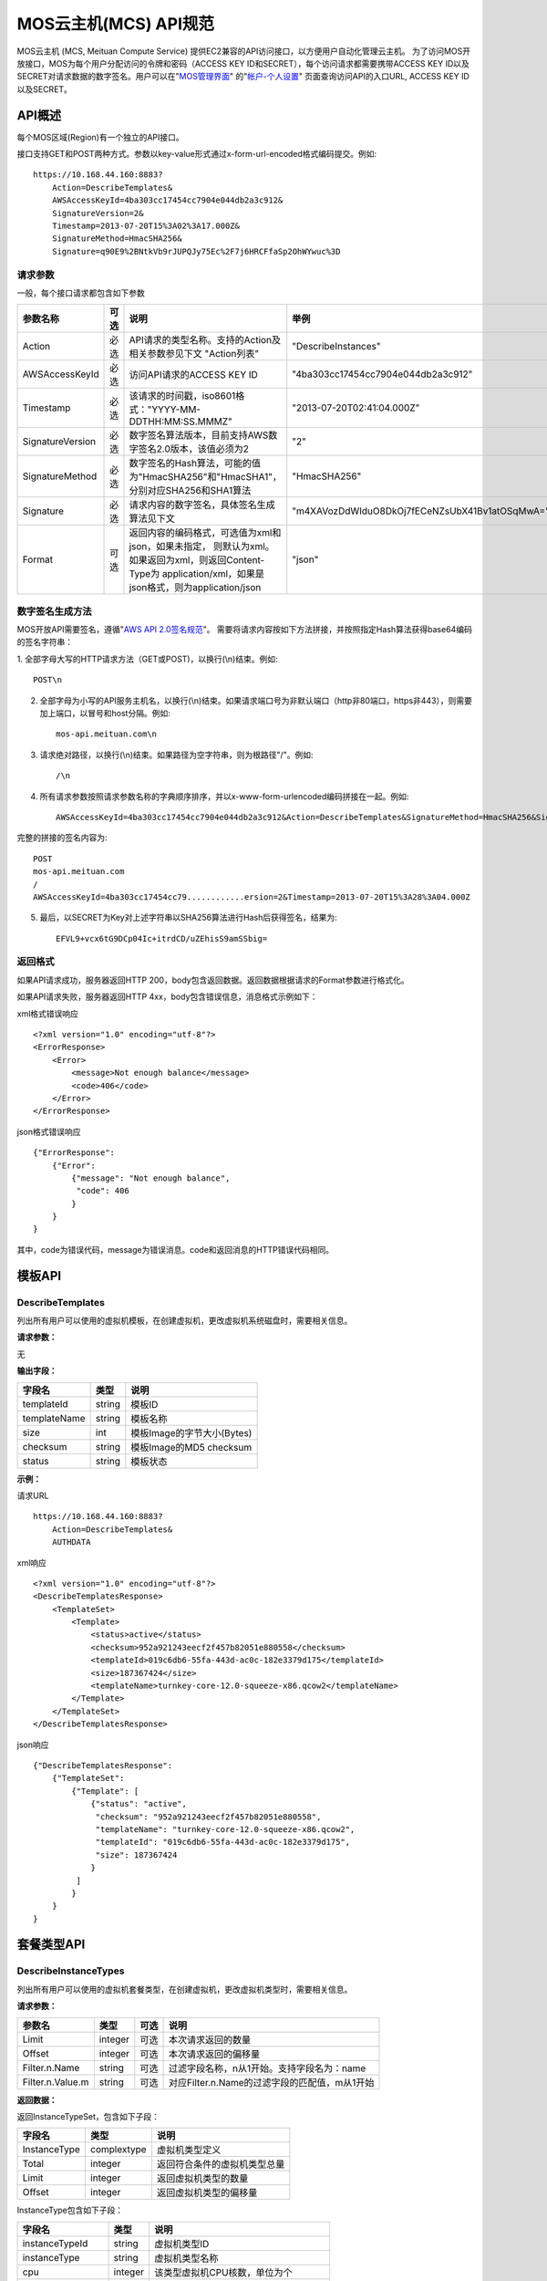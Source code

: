 MOS云主机(MCS) API规范
======================

MOS云主机 (MCS, Meituan Compute Service)
提供EC2兼容的API访问接口，以方便用户自动化管理云主机。
为了访问MOS开放接口，MOS为每个用户分配访问的令牌和密码（ACCESS
KEY ID和SECRET），每个访问请求都需要携带ACCESS KEY
ID以及SECRET对请求数据的数字签名。用户可以在"`MOS管理界面 <https://mos.meituan.com>`_"
的"`帐户-个人设置 <https://mos.meituan.com/dashboard/account#profile>`_"
页面查询访问API的入口URL, ACCESS KEY ID以及SECRET。

API概述
-------

每个MOS区域(Region)有一个独立的API接口。

接口支持GET和POST两种方式。参数以key-value形式通过x-form-url-encoded格式编码提交。例如::

    https://10.168.44.160:8883?
        Action=DescribeTemplates&
        AWSAccessKeyId=4ba303cc17454cc7904e044db2a3c912&
        SignatureVersion=2&
        Timestamp=2013-07-20T15%3A02%3A17.000Z&
        SignatureMethod=HmacSHA256&
        Signature=q90E9%2BNtkVb9rJUPQJy75Ec%2F7j6HRCFfaSp2OhWYwuc%3D


请求参数
~~~~~~~~

一般，每个接口请求都包含如下参数

+------------------+----------+-----------------------------------------------------------+------------------------------------------------+
| 参数名称         | 可选     | 说明                                                      | 举例                                           |
+==================+==========+===========================================================+================================================+
| Action           | 必选     | API请求的类型名称。支持的Action及相关参数参见下文         |                                                |
|                  |          | "Action列表"                                              | "DescribeInstances"                            |
+------------------+----------+-----------------------------------------------------------+------------------------------------------------+
| AWSAccessKeyId   | 必选     | 访问API请求的ACCESS KEY ID                                | "4ba303cc17454cc7904e044db2a3c912"             |
+------------------+----------+-----------------------------------------------------------+------------------------------------------------+
| Timestamp        | 必选     | 该请求的时间戳，iso8601格式："YYYY-MM-DDTHH:MM:SS.MMMZ"   | "2013-07-20T02:41:04.000Z"                     |
+------------------+----------+-----------------------------------------------------------+------------------------------------------------+
| SignatureVersion | 必选     | 数字签名算法版本，目前支持AWS数字签名2.0版本，该值必须为2 | "2"                                            |
+------------------+----------+-----------------------------------------------------------+------------------------------------------------+
| SignatureMethod  | 必选     | 数字签名的Hash算法，可能的值为"HmacSHA256"和"HmacSHA1"，  |                                                |
|                  |          | 分别对应SHA256和SHA1算法                                  | "HmacSHA256"                                   |
+------------------+----------+-----------------------------------------------------------+------------------------------------------------+
| Signature        | 必选     | 请求内容的数字签名，具体签名生成算法见下文                | "m4XAVozDdWIduO8DkOj7fECeNZsUbX41Bv1atOSqMwA=" |
+------------------+----------+-----------------------------------------------------------+------------------------------------------------+
| Format           | 可选     | 返回内容的编码格式，可选值为xml和json，如果未指定，       |                                                |
|                  |          | 则默认为xml。如果返回为xml，则返回Content-Type为          |                                                |
|                  |          | application/xml，如果是json格式，则为application/json     | "json"                                         |
+------------------+----------+-----------------------------------------------------------+------------------------------------------------+


数字签名生成方法
~~~~~~~~~~~~~~~~

MOS开放API需要签名，遵循"`AWS API 2.0签名规范 <http://docs.aws.amazon.com/general/latest/gr/signature-version-2.html>`_"。
需要将请求内容按如下方法拼接，并按照指定Hash算法获得base64编码的签名字符串：

1. 全部字母大写的HTTP请求方法（GET或POST)，以换行(\\n)结束。例如::

    POST\n

2. 全部字母为小写的API服务主机名，以换行(\\n)结束。如果请求端口号为非默认端口（http非80端口，https非443），则需要加上端口，以冒号和host分隔。例如::

    mos-api.meituan.com\n

3. 请求绝对路径，以换行(\\n)结束。如果路径为空字符串，则为根路径"/"。例如::

    /\n

4. 所有请求参数按照请求参数名称的字典顺序排序，并以x-www-form-urlencoded编码拼接在一起。例如::

    AWSAccessKeyId=4ba303cc17454cc7904e044db2a3c912&Action=DescribeTemplates&SignatureMethod=HmacSHA256&SignatureVersion=2&Timestamp=2013-07-20T15%3A28%3A04.000Z

完整的拼接的签名内容为::

    POST
    mos-api.meituan.com
    /
    AWSAccessKeyId=4ba303cc17454cc79............ersion=2&Timestamp=2013-07-20T15%3A28%3A04.000Z

5. 最后，以SECRET为Key对上述字符串以SHA256算法进行Hash后获得签名，结果为::

    EFVL9+vcx6tG9DCp04Ic+itrdCD/uZEhisS9amSSbig=


返回格式
~~~~~~~~

如果API请求成功，服务器返回HTTP 200，body包含返回数据。返回数据根据请求的Format参数进行格式化。

如果API请求失败，服务器返回HTTP 4xx，body包含错误信息，消息格式示例如下：

xml格式错误响应

::

    <?xml version="1.0" encoding="utf-8"?>
    <ErrorResponse>
        <Error>
            <message>Not enough balance</message>
            <code>406</code>
        </Error>
    </ErrorResponse>

json格式错误响应

::

    {"ErrorResponse":
        {"Error":
            {"message": "Not enough balance",
             "code": 406
            }
        }
    }

其中，code为错误代码，message为错误消息。code和返回消息的HTTP错误代码相同。

模板API
-------

DescribeTemplates
~~~~~~~~~~~~~~~~~

列出所有用户可以使用的虚拟机模板，在创建虚拟机，更改虚拟机系统磁盘时，需要相关信息。

**请求参数：**

无

**输出字段：**

+--------------+--------+----------------------------+
| 字段名       | 类型   | 说明                       | 
+==============+========+============================+
| templateId   | string | 模板ID                     |
+--------------+--------+----------------------------+
| templateName | string | 模板名称                   |
+--------------+--------+----------------------------+
| size         | int    | 模板Image的字节大小(Bytes) |
+--------------+--------+----------------------------+
| checksum     | string | 模板Image的MD5 checksum    |
+--------------+--------+----------------------------+
| status       | string | 模板状态                   |
+--------------+--------+----------------------------+


**示例：**

请求URL

::

    https://10.168.44.160:8883?
        Action=DescribeTemplates&
        AUTHDATA

xml响应

::

    <?xml version="1.0" encoding="utf-8"?>
    <DescribeTemplatesResponse>
        <TemplateSet>
            <Template>
                <status>active</status>
                <checksum>952a921243eecf2f457b82051e880558</checksum>
                <templateId>019c6db6-55fa-443d-ac0c-182e3379d175</templateId>
                <size>187367424</size>
                <templateName>turnkey-core-12.0-squeeze-x86.qcow2</templateName>
            </Template>
        </TemplateSet>
    </DescribeTemplatesResponse>

json响应

::

    {"DescribeTemplatesResponse": 
        {"TemplateSet": 
            {"Template": [
                {"status": "active",
                 "checksum": "952a921243eecf2f457b82051e880558",
                 "templateName": "turnkey-core-12.0-squeeze-x86.qcow2",
                 "templateId": "019c6db6-55fa-443d-ac0c-182e3379d175",
                 "size": 187367424
                }
             ]
            }
        }
    }

套餐类型API
-----------

DescribeInstanceTypes
~~~~~~~~~~~~~~~~~~~~~

列出所有用户可以使用的虚拟机套餐类型，在创建虚拟机，更改虚拟机类型时，需要相关信息。

**请求参数：**

+------------------+---------+------+-----------------------------------------------+
| 参数名           | 类型    | 可选 | 说明                                          |
+==================+=========+======+===============================================+
| Limit            | integer | 可选 | 本次请求返回的数量                            |
+------------------+---------+------+-----------------------------------------------+
| Offset           | integer | 可选 | 本次请求返回的偏移量                          |
+------------------+---------+------+-----------------------------------------------+
| Filter.n.Name    | string  | 可选 | 过滤字段名称，n从1开始。支持字段名为：name    |
+------------------+---------+------+-----------------------------------------------+
| Filter.n.Value.m | string  | 可选 | 对应Filter.n.Name的过滤字段的匹配值，m从1开始 |
+------------------+---------+------+-----------------------------------------------+

**返回数据：**

返回InstanceTypeSet，包含如下子段：

+--------------+-------------+------------------------------+
| 字段名       | 类型        | 说明                         |
+==============+=============+==============================+
| InstanceType | complextype | 虚拟机类型定义               |
+--------------+-------------+------------------------------+
| Total        | integer     | 返回符合条件的虚拟机类型总量 |
+--------------+-------------+------------------------------+
| Limit        | integer     | 返回虚拟机类型的数量         |
+--------------+-------------+------------------------------+
| Offset       | integer     | 返回虚拟机类型的偏移量       |
+--------------+-------------+------------------------------+

InstanceType包含如下子段：

+-------------------+---------+--------------------------------------+
| 字段名            | 类型    | 说明                                 |
+===================+=========+======================================+
| instanceTypeId    | string  | 虚拟机类型ID                         |
+-------------------+---------+--------------------------------------+
| instanceType      | string  | 虚拟机类型名称                       |
+-------------------+---------+--------------------------------------+
| cpu               | integer | 该类型虚拟机CPU核数，单位为个        |
+-------------------+---------+--------------------------------------+
| memory            | integer | 该类型虚拟机内存大小，单位为MB       |
+-------------------+---------+--------------------------------------+
| volume            | integer | 该类型虚拟机虚拟存储大小，单位为MB   |
+-------------------+---------+--------------------------------------+
| internalBandwidth | integer | 该类型虚拟机内网接入带宽，单位为Mbps |
+-------------------+---------+--------------------------------------+
| externalBandwidth | integer | 该类型虚拟机外网接入带宽，单位为Mbps |
+-------------------+---------+--------------------------------------+

**示例：**

请求URL

::

    https://10.168.44.160:8883?
        Limit=1&
        Action=DescribeInstanceTypes&
        AUTHDATA

xml响应

::

    <?xml version="1.0" encoding="utf-8"?>
    <DescribeInstanceTypesResponse>
        <InstanceTypeSet>
            <Total>7</Total>
            <Limit>1</Limit>
            <InstanceType>
                <instanceTypeId>8e845438-2f6d-4c87-9216-88da6692dc2b</instanceTypeId>
                <internalBandwidth>200</internalBandwidth>
                <externalBandwidth>2</externalBandwidth>
                <cpu>1</cpu>
                <volume>1024</volume>
                <memory>128</memory>
                <instanceType>small_net_2</instanceType>
            </InstanceType>
        </InstanceTypeSet>
    </DescribeInstanceTypesResponse>

json响应

::

    {"DescribeInstanceTypesResponse": 
        {"InstanceTypeSet": 
            {"Total": 7, 
             "Limit": 1, 
             "InstanceType": [
                {"instanceTypeId": "8e845438-2f6d-4c87-9216-88da6692dc2b",
                 "internalBandwidth": 200,
                 "externalBandwidth": 2,
                 "instanceType": "small_net_2", 
                 "volume": 1024, 
                 "memory": 128, 
                 "cpu": 1,
                }
             ]
            }
        }
    }


帐户API
-------

GetBalance
~~~~~~~~~~

获得用户的当前帐户余额

**请求参数：**

无

**返回数据：**

+-----------+---------------+------------------------------------------------------+
| 字段名    | 类型          | 说明                                                 |
+===========+===============+======================================================+
| balance   | decimal(10,2) | 帐户余额                                             |
+-----------+---------------+------------------------------------------------------+
| timestamp | datetime      | 最后一次帐户余额发生变化的时间，iso8601格式。        |
|           |               | 如果该帐户从未发生过交易，则余额为0，无timestamp字段 |
+-----------+---------------+------------------------------------------------------+


**示例：**

请求URL

::

    https://10.168.44.160:8883?
        Action=GetBalance&
        AUTHDATA

xml响应

::

    <?xml version="1.0" encoding="utf-8"?>
    <GetBalanceResponse>
        <timestamp>2013-07-19T15:52:02Z</timestamp>
        <balance>16.66</balance>
    </GetBalanceResponse>

json响应

::

    {"GetBalanceResponse": 
        {"timestamp": "2013-07-19T15:52:02Z",
         "balance": 16.66
        }
    }

SSH密钥API
----------

DescribeKeyPairs
~~~~~~~~~~~~~~~~

列出用户所有的SSH Key pairs

**请求参数：**

+------------------+---------+------+-----------------------------------------------+
| 参数名           | 类型    | 可选 | 说明                                          |
+==================+=========+======+===============================================+
| Limit            | integer | 可选 | 本次请求返回的最多数量                        |
+------------------+---------+------+-----------------------------------------------+
| Offset           | integer | 可选 | 本次请求返回的偏移量                          |
+------------------+---------+------+-----------------------------------------------+
| Filter.n.Name    | string  | 可选 | 过滤字段名称，n从1开始。可能的值为：name      |
+------------------+---------+------+-----------------------------------------------+
| Filter.n.Value.m | string  | 可选 | 对应Filter.n.Name的过滤字段的匹配值，m从1开始 |
+------------------+---------+------+-----------------------------------------------+

**返回数据：**

返回KeyPairSet包含如下字段：

+---------+-------------+---------------------------+
| 字段名  | 类型        | 说明                      |
+=========+=============+===========================+
| KeyPair | complexType | 返回的SSH Key信息         |
+---------+-------------+---------------------------+
| Total   | integer     | 满足查询条件的SSH Key个数 |
+---------+-------------+---------------------------+
| Limit   | integer     | 实际返回的SSH Key个数     |
+---------+-------------+---------------------------+
| Offset  | integer     | 返回的偏移量              |
+---------+-------------+---------------------------+

KeyPair包含的字段：

+----------------+--------+-----------------------------------------+
| 字段名         | 类型   | 说明                                    |
+================+========+=========================================+
| keyId          | string | SSH Key的ID                             |
+----------------+--------+-----------------------------------------+
| keyName        | string | SSH Key的名称                           |
+----------------+--------+-----------------------------------------+
| keyFingerprint | string | SSH 公钥(public key)的指纹(fingerprint) |
+----------------+--------+-----------------------------------------+

**示例：**

请求URL

::

    https://10.168.44.160:8883?
        Action=DescribeKeyPairs&
        AUTHDATA

xml响应

::

    <?xml version="1.0" encoding="utf-8"?>
    <DescribeKeyPairsResponse>
        <KeyPairSet>
            <KeyPair>
                <keyId>cb97eb8b-de94-4148-849f-2b931cfce97a</keyId>
                <keyName>testkey</keyName>
                <keyFingerprint>0a:43:d9:7b:17:a1:24:26:9a:0e:ce:dc:f4:0a:03:44</keyFingerprint>
            </KeyPair>
            <KeyPair>
                <keyId>b7bfd341-e6d1-4971-8c45-d3ed6f97a846</keyId>
                <keyName>mackey</keyName>
                <keyFingerprint>18:0e:d1:45:82:54:78:be:60:f1:a6:8f:cf:64:88:1e</keyFingerprint>
            </KeyPair>
        </KeyPairSet>
    </DescribeKeyPairsResponse>

json响应

::

    {"DescribeKeyPairsResponse": 
        {"KeyPairSet": 
            {"KeyPair": [
                {"keyId": "cb97eb8b-de94-4148-849f-2b931cfce97a",
                 "keyName": "testkey",
                 "keyFingerprint": "0a:43:d9:7b:17:a1:24:26:9a:0e:ce:dc:f4:0a:03:44"
                },
                {"keyId": "b7bfd341-e6d1-4971-8c45-d3ed6f97a846",
                 "keyName": "mackey",
                 "keyFingerprint": "18:0e:d1:45:82:54:78:be:60:f1:a6:8f:cf:64:88:1e"
                }
             ]
            }
        }
    }

ImportKeyPair
~~~~~~~~~~~~~

导入一个SSH Key

**请求参数：**

+-------------------+--------+------+---------------------+
| 参数名            | 类型   | 可选 | 说明                |
+===================+========+======+=====================+
| KeyName           | string | 必须 | SSH Key名称         |
+-------------------+--------+------+---------------------+
| PublicKeyMaterial | string | 必须 | SSH Key的public key |
+-------------------+--------+------+---------------------+

**返回数据：**

返回KeyPair包含的字段：

+----------------+--------+-----------------------------------------+
| 字段名         | 类型   | 说明                                    |
+================+========+=========================================+
| keyId          | string | SSH Key的ID                             |
+----------------+--------+-----------------------------------------+
| keyName        | string | SSH Key的名称                           |
+----------------+--------+-----------------------------------------+
| keyFingerprint | string | SSH 公钥(public key)的指纹(fingerprint) |
+----------------+--------+-----------------------------------------+

**示例：**

请求URL

::

    https://10.168.44.160:8883?
        KeyName=newkey&
        Action=ImportKeyPair&
        PublicKeyMaterial=ssh-rsa+AAAAB3Nza...OVL%2B2Y7R+qj%40dog%0A&
        AUTHDATA

xml响应

::

    <?xml version="1.0" encoding="utf-8"?>
    <ImportKeyPairResponse>
        <KeyPair>
            <keyId>0f4697a4-6439-4ae7-b6fe-be29ace2303c</keyId>
            <keyName>newkey</keyName>
            <keyFingerprint>0a:43:d9:7b:17:a1:24:26:9a:0e:ce:dc:f4:0a:03:44</keyFingerprint>
        </KeyPair>
    </ImportKeyPairResponse>

json响应

::

    {"ImportKeyPairResponse":
        {"KeyPair":
            {"keyId": "0f4697a4-6439-4ae7-b6fe-be29ace2303c",
             "keyName": "newkey",
             "keyFingerprint": "0a:43:d9:7b:17:a1:24:26:9a:0e:ce:dc:f4:0a:03:44"
            }
        }
    }

DeleteKeyPair
~~~~~~~~~~~~~

删除一个SSH Key

**请求参数：**

+---------+--------+------+-------------+
| 参数名  | 类型   | 可选 | 说明        |
+=========+========+======+=============+
| KeyName | string | 必须 | SSH Key名称 |
+---------+--------+------+-------------+

**返回数据：**

成功则返回值return为True；否则返回错误信息。

**示例：**

请求URL

::

    https://10.168.44.160:8883?
        KeyName=newkey&
        Action=DeleteKeyPair&
        AUTHDATA

xml响应

::

    <?xml version="1.0" encoding="utf-8"?>
    <DeleteKeyPairResponse>
        <return>True</return>
    </DeleteKeyPairResponse>

json响应

::

    {"DeleteKeyPairResponse":
        {"return": "True"
        }
    }

虚拟机API
---------

DescribeInstances
~~~~~~~~~~~~~~~~~

列出所有或指定的用户虚拟机实例。

**请求参数：**

+------------------+---------+------+--------------------------------------------------+
| 参数名           | 类型    | 可选 | 说明                                             |
+==================+=========+======+==================================================+
| InstanceId.n     | string  | 可选 | 指定虚拟机的ID，n从1开始                         |
+------------------+---------+------+--------------------------------------------------+
| InstanceName.n   | string  | 可选 | 指定虚拟机的Name，n从1开始                       |
+------------------+---------+------+--------------------------------------------------+
| Limit            | integer | 可选 | 本次请求返回的最多数量                           |
+------------------+---------+------+--------------------------------------------------+
| Offset           | integer | 可选 | 本次请求返回的偏移量                             |
+------------------+---------+------+--------------------------------------------------+
| Filter.n.Name    | string  | 可选 | 过滤字段名称，n从1开始。支持字段为：name, status |
+------------------+---------+------+--------------------------------------------------+
| Filter.n.Value.m | string  | 可选 | 对应Filter.n.Name的过滤字段的匹配值，m从1开始    |
+------------------+---------+------+--------------------------------------------------+

**返回数据：**

返回InstanceSet包含如下字段：

+----------+-------------+--------------------------+
| 字段名   | 类型        | 说明                     |
+==========+=============+==========================+
| Instance | complexType | 返回的虚拟机信息         |
+----------+-------------+--------------------------+
| Total    | integer     | 满足查询条件的虚拟机个数 |
+----------+-------------+--------------------------+
| Limit    | integer     | 实际返回的虚拟机个数     |
+----------+-------------+--------------------------+
| Offset   | integer     | 虚拟机的偏移量           |
+----------+-------------+--------------------------+

Instance包含的字段：

+----------------+---------+-----------------------------------------------+
| 字段名         | 类型    | 说明                                          |
+================+=========+===============================================+
| instanceId     | string  | 虚拟机的ID                                    |
+----------------+---------+-----------------------------------------------+
| instanceName   | string  | 虚拟机的名称                                  |
+----------------+---------+-----------------------------------------------+
| instanceType   | string  | 虚拟机的类型                                  |
+----------------+---------+-----------------------------------------------+
| instanceTypeId | string  | 虚拟机类型的ID                                |
+----------------+---------+-----------------------------------------------+
| status         | string  | 虚拟机的状态，可能值有running/ready/suspend等 |
+----------------+---------+-----------------------------------------------+
| cpu            | integer | 虚拟机的CPU核数                               |
+----------------+---------+-----------------------------------------------+
| memory         | integer | 虚拟机的内存大小，单位为MB                    |
+----------------+---------+-----------------------------------------------+
| volume         | integer | 虚拟机的总磁盘大小，单位为MB                  |
+----------------+---------+-----------------------------------------------+
| ipAddresses    | string  | 虚拟机的IP地址列表                            |
+----------------+---------+-----------------------------------------------+

**示例：**

请求URL

::

    https://10.168.44.160:8883?
        Limit=1&
        Offset=2&
        Action=DescribeInstances&
        AUTHDATA

xml响应

::

    <?xml version="1.0" encoding="utf-8"?>
    <DescribeInstancesResponse>
        <InstanceSet>
            <Instance>
                <status>ready</status>
                <instanceId>027ff1d8-e3a0-4e2e-a1e1-03d6ee03c353</instanceId>
                <instanceType>small</instanceType>
                <volume>59</volume>
                <memory>128</memory>
                <instanceName>testtest</instanceName>
                <cpu>1</cpu>
                <ipAddresses>10.168.44.230</ipAddresses>
            </Instance>
            <Total>6</Total>
            <Limit>1</Limit>
            <Offset>2</Offset>
        </InstanceSet>
    </DescribeInstancesResponse>

json响应

::

    {"DescribeInstancesResponse": 
        {"InstanceSet":
            {"Instance": [
                {"status": "ready",
                 "instanceId": "027ff1d8-e3a0-4e2e-a1e1-03d6ee03c353",
                 "cpu": 1,
                 "volume": 59,
                 "memory": 128,
                 "instanceName": "testtest",
                 "instanceType": "small",
                 "ipAddresses": "10.168.44.230",
                }
             ], 
             "Total": 6,
             "Limit": 1,
             "Offset": 2
            }
        }
    }

DescribeInstanceStatus
~~~~~~~~~~~~~~~~~~~~~~

获得指定虚拟机实例的状态。

**请求参数：**

+------------+--------+------+--------------+
| 参数名     | 类型   | 可选 | 说明         |
+============+========+======+==============+
| InstanceId | string | 必须 | 指定虚拟机ID |
+------------+--------+------+--------------+

**返回数据：**

返回InstanceStatus，包含status字段。

**示例：**

请求URL

::

    https://10.168.44.160:8883?
        InstanceId=testtest&
        Action=DescribeInstanceStatus&
        AUTHDATA

xml响应

::

    <?xml version="1.0" encoding="utf-8"?>
    <DescribeInstanceStatusResponse>
        <InstanceStatus>
            <status>ready</status>
        </InstanceStatus>
    </DescribeInstanceStatusResponse>

json响应

::

    {"DescribeInstanceStatusResponse": 
        {"InstanceStatus": 
            {"status": "ready"}
        }
    }

DescribeInstanceVolumes
~~~~~~~~~~~~~~~~~~~~~~~

列出指定虚拟机的所有虚拟磁盘的信息。

**请求参数：**

+------------+--------+------+--------------+
| 参数名     | 类型   | 可选 | 说明         |
+============+========+======+==============+
| InstanceId | string | 必须 | 指定虚拟机ID |
+------------+--------+------+--------------+

**返回数据：**

返回数据集InstanceVolumeSet，包含如下字段：

+----------------+-------------+----------------------+
| 字段名         | 类型        | 说明                 |
+================+=============+======================+
| InstanceVolume | complextype | 一个虚拟机磁盘的信息 |
+----------------+-------------+----------------------+

InstanceVolume包含如下字段信息：

+--------------+---------+---------------------------------------------------------+
| 字段名       | 类型    | 说明                                                    |
+==============+=========+=========================================================+
| instanceId   | string  | 虚拟机ID                                                |
+--------------+---------+---------------------------------------------------------+
| instanceName | string  | 虚拟机名称                                              |
+--------------+---------+---------------------------------------------------------+
| volumeId     | string  | 虚拟磁盘ID                                              |
+--------------+---------+---------------------------------------------------------+
| volumeName   | string  | 虚拟磁盘名称                                            |
+--------------+---------+---------------------------------------------------------+
| volumeSize   | integer | 磁盘大小，单位为MB                                      |
+--------------+---------+---------------------------------------------------------+
| cacheMode    | string  | 磁盘的缓存模式，可能值为none, writeback或writethrough,  |
|              |         | 缺省为none                                              |
+--------------+---------+---------------------------------------------------------+
| driver       | string  | 磁盘的驱动，可能值为virtio, ide和scsi，缺省为virtio     |
+--------------+---------+---------------------------------------------------------+
| index        | integer | 磁盘挂载在虚拟机上的序号，从0开始                       |
+--------------+---------+---------------------------------------------------------+

**示例：**

请求URL

::

    https://10.168.44.160:8883?
        InstanceId=testtest&
        Action=DescribeInstanceVolumes&
        AUTHDATA

xml响应

::

    <?xml version="1.0" encoding="utf-8"?>
    <DescribeInstanceVolumesResponse>
        <InstanceVolumeSet>
            <InstanceVolume>
                <index>1</index>
                <instanceId>027ff1d8-e3a0-4e2e-a1e1-03d6ee03c353</instanceId>
                <volumeName>vdisk_testtest_1371493324.491348</volumeName>
                <driver>virtio</driver>
                <volumeId>0fccde09-74af-4504-9c89-52016510e9d7</volumeId>
                <cacheMode>none</cacheMode>
                <volumeSize>20</volumeSize>
                <instanceName>testtest</instanceName>
            </InstanceVolume>
            <InstanceVolume>...</InstanceVolume>
        </InstanceVolumeSet>
    </DescribeInstanceVolumesResponse>

json响应

::

    {"DescribeInstanceVolumesResponse": 
        {"InstanceVolumeSet": 
            {"InstanceVolume": [
                {"index": 1, 
                 "instanceId": "027ff1d8-e3a0-4e2e-a1e1-03d6ee03c353", 
                 "volumeName": "vdisk_testtest_1371493324.491348", 
                 "driver": "virtio", 
                 "volumeId": "0fccde09-74af-4504-9c89-52016510e9d7", 
                 "cacheMode": "none", 
                 "volumeSize": 20, 
                 "instanceName": "testtest"
                },
                {...}
             ]
            }
        }
    }

DescribeInstanceNetworkInterfaces
~~~~~~~~~~~~~~~~~~~~~~~~~~~~~~~~~

列出指定虚拟机实例的所有虚拟网络接口的信息。

**请求参数：**

+------------+--------+------+--------------+
| 参数名     | 类型   | 可选 | 说明         |
+============+========+======+==============+
| InstanceId | string | 必须 | 指定虚拟机ID |
+------------+--------+------+--------------+

**返回数据：**

返回数据集InstanceNetworkInterfaceSet，包含如下字段：

+--------------------------+-------------+--------------------------+
| 字段名                   | 类型        | 说明                     |
+==========================+=============+==========================+
| InstanceNetworkInterface | complextype | 一个虚拟机网络接口的信息 |
+--------------------------+-------------+--------------------------+

InstanceNetworkInterface包含如下信息：

+--------------+---------+-------------------------------------------+
| 字段名       | 类型    | 说明                                      |
+==============+=========+===========================================+
| instanceId   | string  | 虚拟机ID                                  |
+--------------+---------+-------------------------------------------+
| instanceName | string  | 虚拟机名称                                |
+--------------+---------+-------------------------------------------+
| networkId    | string  | 网络接口接入的虚拟机网络ID                |
+--------------+---------+-------------------------------------------+
| networkName  | string  | 网络接口接入的虚拟网络名称                |
+--------------+---------+-------------------------------------------+
| ipAddress    | string  | 网络接口的IP地址                          |
+--------------+---------+-------------------------------------------+
| macAddress   | string  | 网络接口的硬件地址                        |
+--------------+---------+-------------------------------------------+
| bandwidth    | integer | 网络接口带宽，单位为Mbps                  |
+--------------+---------+-------------------------------------------+
| driver       | string  | 驱动，可能值有virtio, e1000，缺省为virtio |
+--------------+---------+-------------------------------------------+
| index        | integer | 网络接口在虚拟机上的序号                  |
+--------------+---------+-------------------------------------------+

**示例：**

请求URL

::

    https://10.168.44.160:8883?
        InstanceId=testtest&
        Action=DescribeInstanceNetworkInterfaces&
        AUTHDATA

xml响应

::

    <?xml version="1.0" encoding="utf-8"?>
    <DescribeInstanceNetworkInterfacesResponse>
        <InstanceNetworkInterfaceSet>
            <InstanceNetworkInterface>
                <networkId>40480c6f-2c7e-4ba8-b040-92a64a948c90</networkId>
                <index>0</index>
                <instanceId>027ff1d8-e3a0-4e2e-a1e1-03d6ee03c353</instanceId>
                <instanceName>testtest</instanceName>
                <driver>virtio</driver>
                <bandwidth>10</bandwidth>
                <networkName>public</networkName>
                <ipAddress>10.168.44.229</ipAddress>
                <macAddress>00:22:34:84:24:60</macAddress>
            </InstanceNetworkInterface>
        </InstanceNetworkInterfaceSet>
    </DescribeInstanceNetworkInterfacesResponse>

json响应

::

    {"DescribeInstanceNetworkInterfacesResponse": 
        {"InstanceNetworkInterfaceSet": 
            {"InstanceNetworkInterface": [
                {"networkId": "40480c6f-2c7e-4ba8-b040-92a64a948c90",
                 "index": 0,
                 "instanceId": "027ff1d8-e3a0-4e2e-a1e1-03d6ee03c353",
                 "networkName": "public",
                 "driver": "virtio",
                 "bandwidth": 10,
                 "instanceName": "testtest",
                 "ipAddress": "10.168.44.229",
                 "macAddress": "00:22:34:84:24:60"
                },
                {...}
             ]
            }
        }
    }

GetPasswordData
~~~~~~~~~~~~~~~

获得指定虚拟机实例的初始帐户和密码信息。

**请求参数：**

+------------+--------+------+--------------+
| 参数名     | 类型   | 可选 | 说明         |
+============+========+======+==============+
| InstanceId | string | 必须 | 指定虚拟机ID |
+------------+--------+------+--------------+

**返回数据：**

+--------------+----------+------------------------------------------------------------------------+
| 字段名       | 类型     | 说明                                                                   |
+==============+==========+========================================================================+
| timestamp    | datetime | 指示初始帐号密码生成的时间                                             |
+--------------+----------+------------------------------------------------------------------------+
| account      | string   | 虚拟机的初始帐号                                                       |
+--------------+----------+------------------------------------------------------------------------+
| passwordData | string   | 虚拟机的初始帐号密码数据，如果虚拟机未使用SSH keypair，                |
|              |          | 则该数据为明文密码，否则，该数据为keypair公钥加密，                    |
|              |          | 需要使用该keypair的对应key文件解密                                     |
+--------------+----------+------------------------------------------------------------------------+
| keypairId    | string   | 如果虚拟机使用了keypair，则为该虚拟机使用的keypair的ID；否则无此字段   |
+--------------+----------+------------------------------------------------------------------------+
| keypairName  | string   | 如果虚拟机使用了keypair，则为该虚拟机使用的keypair的名称；否则无此字段 |
+--------------+----------+------------------------------------------------------------------------+

**示例：**

请求URL

::

    https://10.168.44.160:8883?
        InstanceId=system&
        Action=GetPasswordData&
        AUTHDATA

xml响应

::

    <?xml version="1.0" encoding="utf-8"?>
    <GetPasswordDataResponse>
        <timestamp>2013-07-22T02:48:56Z</timestamp>
        <account>cirros</account>
        <passwordData>jwFN2C3Ngmgu</passwordData>
    </GetPasswordDataResponse>

json响应

::

    {"GetPasswordDataResponse": 
        {"timestamp": "2013-07-22T02:48:56Z", 
         "account": "cirros", 
         "passwordData": "jwFN2C3Ngmgu"
        }
    }

GetInstanceContractInfo
~~~~~~~~~~~~~~~~~~~~~~~

获得指定虚拟机实例的合同时间信息。

**请求参数：**

+------------+--------+------+--------------+
| 参数名     | 类型   | 可选 | 说明         |
+============+========+======+==============+
| InstanceId | string | 必须 | 指定虚拟机ID |
+------------+--------+------+--------------+

**返回数据：**

返回如下字段：

+-----------+----------+------------------------------------------+
| 字段名    | 类型     | 说明                                     |
+===========+==========+==========================================+
| startedAt | datetime | 虚拟机租约开始时间                       |
+-----------+----------+------------------------------------------+
| expireAt  | datetime | 虚拟机租约到期时间                       |
+-----------+----------+------------------------------------------+
| extendTo  | datetime | 如果未按期续费，虚拟机过期后保留截止时间 |
+-----------+----------+------------------------------------------+

**示例：**

请求URL

::

    https://10.168.44.160:8883?
        InstanceId=system&
        Action=GetInstanceContractInfo&
        AUTHDATA

xml响应

::

    <?xml version="1.0" encoding="utf-8"?>
    <GetInstanceContractInfoResponse>
        <startedAt>2013-07-22T03:00:00Z</startedAt>
        <extendTo>2013-07-26T03:00:00Z</extendTo>
        <expireAt>2013-07-25T03:00:00Z</expireAt>
    </GetInstanceContractInfoResponse>

json响应

::

    {"GetInstanceContractInfoResponse":
        {"startedAt": "2013-07-22T03:00:00Z",
         "extendTo": "2013-07-26T03:00:00Z",
         "expireAt": "2013-07-25T03:00:00Z"
        }
    }

StartInstance
~~~~~~~~~~~~~

启动指定虚拟机实例。虚拟机在ready状态时才能成功启动。

**请求参数：**

+------------+--------+------+----------------------+
| 参数名     | 类型   | 可选 | 说明                 |
+============+========+======+======================+
| InstanceId | string | 必须 | 启动的虚拟机ID或名称 |
+------------+--------+------+----------------------+

**返回数据：**

成功则返回值return为True；否则返回错误信息。

**示例：**

请求URL

::

    https://10.168.44.160:8883?
        InstanceId=system&
        Action=StartInstance&
        AUTHDATA

xml响应

::

    <?xml version="1.0" encoding="utf-8"?>
    <StartInstanceResponse>
        <return>True</return>
    </StartInstanceResponse>

json响应

::

    {"StartInstanceResponse":
        {"return": "True"
        }
    }

StopInstance
~~~~~~~~~~~~

停止指定虚拟机实例。只有虚拟机在running状态时才能成功停止虚拟机。如果指定强制停止，则虚拟机进程立即退出，可能会造成虚拟机内部数据丢失。否则，虚拟机将试图软关机，30秒超时后，如果虚拟机实例还未停止，则强制停止。

**请求参数：**

+------------+---------+------+------------------+
| 参数名     | 类型    | 可选 | 说明             |
+============+=========+======+==================+
| InstanceId | string  | 必须 | 指定的虚拟机ID   |
+------------+---------+------+------------------+
| Force      | boolean | 可选 | 是否强制立即停止 |
+------------+---------+------+------------------+

**返回数据：**

成功则返回值return为True；否则返回错误信息。

**示例：**

请求URL

::

    https://10.168.44.160:8883?
        InstanceId=system&
        Action=StopInstance&
        AUTHDATA

xml响应

::

    <?xml version="1.0" encoding="utf-8"?>
    <StopInstanceResponse>
        <return>True</return>
    </StopInstanceResponse>

json响应

::

    {"StopInstanceResponse":
        {"return": "True"
        }
    }

RebootInstance
~~~~~~~~~~~~~~

重启指定虚拟机实例。

**请求参数：**

+------------+--------+------+--------------+
| 参数名     | 类型   | 可选 | 说明         |
+============+========+======+==============+
| InstanceId | string | 必须 | 指定虚拟机ID |
+------------+--------+------+--------------+

**返回数据：**

成功则返回值return为True；否则返回错误信息。

**示例：**

请求URL

::

    https://10.168.44.160:8883?
        InstanceId=system&
        Action=RebootInstance&
        AUTHDATA

xml响应

::

    <?xml version="1.0" encoding="utf-8"?>
    <RebootInstanceResponse>
        <return>True</return>
    </RebootInstanceResponse>

json响应

::

    {"RebootInstanceResponse":
        {"return": "True"
        }
    }

RebuildInstanceRootImage
~~~~~~~~~~~~~~~~~~~~~~~~

重置指定虚拟机实例的的系统磁盘镜像。

**请求参数：**

+------------+--------+------+----------------------------------------------+
| 参数名     | 类型   | 可选 | 说明                                         |
+============+========+======+==============================================+
| InstanceId | string | 必须 | 需要重置系统盘镜像的InstanceId               |
+------------+--------+------+----------------------------------------------+
| ImageId    | string | 可选 | 指定系统盘的源模板镜像ID，如果不指定该参数， |
|            |        |      | 则使用原来的模板镜像重置系统盘               |
+------------+--------+------+----------------------------------------------+

**返回数据：**

成功则返回值return为True；否则返回错误信息。

**示例：**

请求URL

::

    https://10.168.44.160:8883?
        InstanceId=system&
        Action=RebuildInstanceRootImage&
        AUTHDATA

xml响应

::

    <?xml version="1.0" encoding="utf-8"?>
    <RebuildInstanceRootImageResponse>
        <return>True</return>
    </RebuildInstanceRootImageResponse>

json响应

::

    {"RebuildInstanceRootImageResponse":
        {"return": "True"
        }
    }

CreateInstance
~~~~~~~~~~~~~~

创建虚拟机实例。*注意：该操作涉及帐户扣费，请保证帐户有足够余额，否则将创建失败*。

**请求参数：**

+--------------+--------+------+------------------------------------------------------------------+
| 参数名       | 类型   | 可选 | 说明                                                             |
+==============+========+======+==================================================================+
| ImageId      | string | 必须 | 镜像模板ID                                                       |
+--------------+--------+------+------------------------------------------------------------------+
| InstanceType | string | 必须 | 创建的虚拟机类型ID或名称                                         |
+--------------+--------+------+------------------------------------------------------------------+
| Duration     | string | 可选 | 创建的虚拟机的时间，格式为数字\+H/M，例如1H, 72H或者1M。缺省为1M |
+--------------+--------+------+------------------------------------------------------------------+
| InstanceName | string | 可选 | 指定创建的虚拟机的名称                                           |
+--------------+--------+------+------------------------------------------------------------------+
| KeyName      | string | 可选 | 指定创建的虚拟机使用的SSH Keypair                                |
+--------------+--------+------+------------------------------------------------------------------+

**返回数据：**

如果成功返回生成的Instance信息，包含如下字段：

+----------------+---------+-----------------------------------------------+
| 字段名         | 类型    | 说明                                          |
+================+=========+===============================================+
| instanceId     | string  | 虚拟机的ID                                    |
+----------------+---------+-----------------------------------------------+
| instanceName   | string  | 虚拟机的名称                                  |
+----------------+---------+-----------------------------------------------+
| instanceType   | string  | 虚拟机的类型                                  |
+----------------+---------+-----------------------------------------------+
| instanceTypeId | string  | 虚拟机类型的ID                                |
+----------------+---------+-----------------------------------------------+
| status         | string  | 虚拟机的状态，可能值有running/ready/suspend等 |
+----------------+---------+-----------------------------------------------+
| cpu            | integer | 虚拟机的CPU核数                               |
+----------------+---------+-----------------------------------------------+
| memory         | integer | 虚拟机的内存大小，单位为MB                    |
+----------------+---------+-----------------------------------------------+
| volume         | integer | 虚拟机的总磁盘大小，单位为MB                  |
+----------------+---------+-----------------------------------------------+
| ipAddresses    | string  | 虚拟机的IP地址列表                            |
+----------------+---------+-----------------------------------------------+

**示例：**

请求URL

::

    https://10.168.44.160:8883?
        ImageId=d1620e45-c561-42e7-a2a4-53ae0a389bb9&
        Duration=72H&
        InstanceType=small_net&
        Action=CreateInstance&
        AUTHDATA

xml响应

::

    <?xml version="1.0" encoding="utf-8"?>
    <CreateInstanceResponse>
        <Instance>
            <instanceId>022a58da-5cee-4589-9e6a-f54fa1abd269</instanceId>
            <instanceName>system</instanceName>
            <instanceType>small_net</instanceType>
            ...
        </Instance>
    </CreateInstanceResponse>

json响应

::

    {"CreateInstanceResponse": 
        {"Instance": 
            {"instanceId": "022a58da-5cee-4589-9e6a-f54fa1abd269", 
             "instanceName": "system", 
             "instanceType": "small_net",
             ...
            }
        }
    }

TerminateInstance
~~~~~~~~~~~~~~~~~

删除指定虚拟机实例。

**请求参数：**

+------------+--------+------+----------------------+
| 参数名     | 类型   | 可选 | 说明                 |
+============+========+======+======================+
| InstanceId | string | 必须 | 删除的虚拟机ID或名称 |
+------------+--------+------+----------------------+

**返回数据：**

成功则返回值return为True；否则返回错误信息。

**示例：**

请求URL

::

    https://10.168.44.160:8883?
        InstanceId=system&
        Action=TerminateInstance&
        AUTHDATA

xml响应

::

    <?xml version="1.0" encoding="utf-8"?>
    <TerminateInstanceResponse>
        <return>True</return>
    </TerminateInstanceResponse>

json响应

::

    {"TerminateInstanceResponse":
        {"return": "True"
        }
    }

RenewInstance
~~~~~~~~~~~~~

续期指定虚拟机实例。*注意：该操作涉及帐户扣费，请保证帐户有足够余额，否则将续期失败*。

**请求参数：**

+------------+--------+------+----------------------------------------------------+
| 参数名     | 类型   | 可选 | 说明                                               |
+============+========+======+====================================================+
| InstanceId | string | 必须 | 续期的虚拟机ID或名称                               |
+------------+--------+------+----------------------------------------------------+
| Duration   | string | 可选 | 指定续期时间，格式为数字\+H/M（小时/月），例如1H， |
|            |        |      | 72H或者1M。如果不指定，缺省为1M                    |
+------------+--------+------+----------------------------------------------------+

**返回数据：**

成功则返回值return为True；否则返回错误信息。

**示例：**

请求URL

::

    https://10.168.44.160:8883?
        InstanceId=system&
        Duration=72H&
        Action=RenewInstance&
        AUTHDATA

xml响应

::

    <?xml version="1.0" encoding="utf-8"?>
    <RenewInstanceResponse>
        <return>True</return>
    </RenewInstanceResponse>

json响应

::

    {"RenewInstanceResponse":
        {"return": "True"
        }
    }

ChangeInstanceType
~~~~~~~~~~~~~~~~~~

更改指定虚拟机实例的类型。*注意：该操作涉及帐户扣费，请保证帐户有足够余额，否则将更改失败*。

+--------------+--------+------+-------------------------------------------------------------+
| 参数名       | 类型   | 可选 | 说明                                                        |
+==============+========+======+=============================================================+
| InstanceId   | string | 必须 | 更改类型的虚拟机ID或名称                                    |
+--------------+--------+------+-------------------------------------------------------------+
| InstanceType | string | 必须 | 更改的虚拟机类型                                            |
+--------------+--------+------+-------------------------------------------------------------+
| Duration     | string | 可选 | 更改后虚拟机的租期时间，格式为数字+H/M（小时/月），例如1H， |
|              |        |      | 72H或者1M。如果不指定，缺省为1M                             |
+--------------+--------+------+-------------------------------------------------------------+

**返回数据：**

成功则返回值return为True；否则返回错误信息。

**示例：**

请求URL

::

    https://10.168.44.160:8883?
        InstanceId=system&
        Action=ChangeInstanceType&
        InstanceType=small_net&
        Duration=1M&
        AUTHDATA

xml响应

::

    <?xml version="1.0" encoding="utf-8"?>
    <ChangeInstanceTypeResponse>
        <return>True</return>
    </ChangeInstanceTypeResponse>

json响应

::

    {"ChangeInstanceTypeResponse":
        {"return": "True"
        }
    }

GetInstanceMetadata
~~~~~~~~~~~~~~~~~~~

获取指定虚拟机实例的元数据。

**请求参数：**

+------------+--------+------+----------------------------+
| 参数名     | 类型   | 可选 | 说明                       |
+============+========+======+============================+
| InstanceId | string | 必须 | 获取元数据的虚拟机ID或名称 |
+------------+--------+------+----------------------------+

**返回数据：**

返回InstanceMetadata数据集，包含所有key-value的元数据。

**示例：**

请求URL

::

    https://10.168.44.160:8883?
        InstanceId=system&
        Action=GetInstanceMetadata&
        AUTHDATA

xml响应

::

    <?xml version="1.0" encoding="utf-8"?>
    <GetInstanceMetadataResponse>
        <InstanceMetadata>
            <os_version>2011.08</os_version>
            <os_name>Linux</os_name>
            <os_distribution>Cirros</os_distribution>
        </InstanceMetadata>
    </GetInstanceMetadataResponse>

json响应

::

    {"GetInstanceMetadataResponse": 
        {"InstanceMetadata": 
            {"os_version": "2011.08",
             "os_name": "Linux",
             "os_distribution": "Cirros"
            }
        }
    }

PutInstanceMetadata
~~~~~~~~~~~~~~~~~~~

设置指定虚拟机实例的元数据。

**请求参数：**

+------------+--------+------+----------------------------------+
| 参数名     | 类型   | 可选 | 说明                             |
+============+========+======+==================================+
| InstanceId | string | 必须 | 设置元数据的虚拟机ID或名称       |
+------------+--------+------+----------------------------------+
| Name.n     | string | 必须 | 指定第n个元数据的key，n从1开始   |
+------------+--------+------+----------------------------------+
| Value.n    | string | 必须 | 指定第n个元数据的value，n从1开始 |
+------------+--------+------+----------------------------------+

**返回数据：**

成功则返回值return为True；否则返回错误信息。

**示例：**

请求URL

::

    https://10.168.44.160:8883?
        InstanceId=system&
        Name.1=test7d&
        Value.1=1&
        Action=PutInstanceMetadata&
        AUTHDATA

xml响应

::

    <?xml version="1.0" encoding="utf-8"?>
    <PutInstanceMetadataResponse>
        <return>True</return>
    </PutInstanceMetadataResponse>

json响应

::

    {"PutInstanceMetadataResponse":
        {"return": "True"
        }
    }

